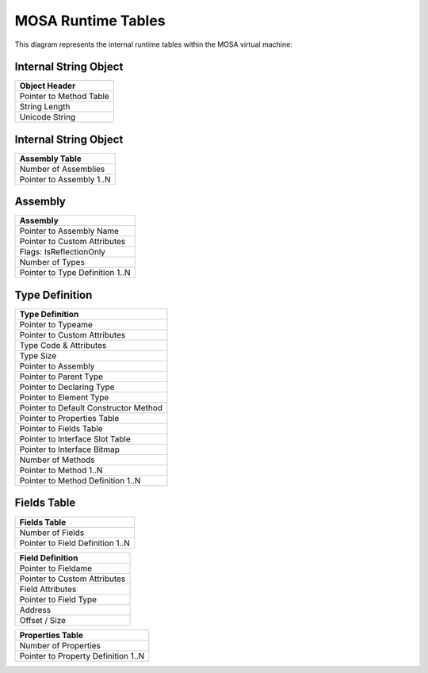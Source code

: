 ###################
MOSA Runtime Tables
###################

This diagram represents the internal runtime tables within the MOSA virtual machine:

.. graphviz:: mosa-runtime-tables.dot

Internal String Object
----------------------

.. csv-table::
   :header: "Object Header"
   :widths: 200
	
	Pointer to Method Table
	String Length
	Unicode String

Internal String Object
----------------------

.. csv-table::
   :header: "Assembly Table"
   :widths: 200
	
	Number of Assemblies
	Pointer to Assembly 1..N

Assembly
--------

.. csv-table::
   :header: "Assembly"
   :widths: 200

	Pointer to Assembly Name
	Pointer to Custom Attributes
	Flags: IsReflectionOnly
	Number of Types
	Pointer to Type Definition 1..N

Type Definition
---------------

.. csv-table::
   :header: "Type Definition"
   :widths: 200

	Pointer to Typeame
	Pointer to Custom Attributes
	Type Code & Attributes
	Type Size
	Pointer to Assembly
	Pointer to Parent Type
	Pointer to Declaring Type
	Pointer to Element Type
	Pointer to Default Constructor Method
	Pointer to Properties Table
	Pointer to Fields Table
	Pointer to Interface Slot Table
	Pointer to Interface Bitmap
	Number of Methods
	Pointer to Method 1..N
	Pointer to Method Definition 1..N

Fields Table
---------------

.. csv-table::
   :header: "Fields Table"
   :widths: 200

	Number of Fields
	Pointer to Field Definition 1..N
	
.. csv-table::
   :header: "Field Definition"
   :widths: 200

	Pointer to Fieldame
	Pointer to Custom Attributes
	Field Attributes
	Pointer to Field Type
	Address
	Offset / Size
	
.. csv-table::
   :header: "Properties Table"
   :widths: 200

	Number of Properties
	Pointer to Property Definition 1..N
